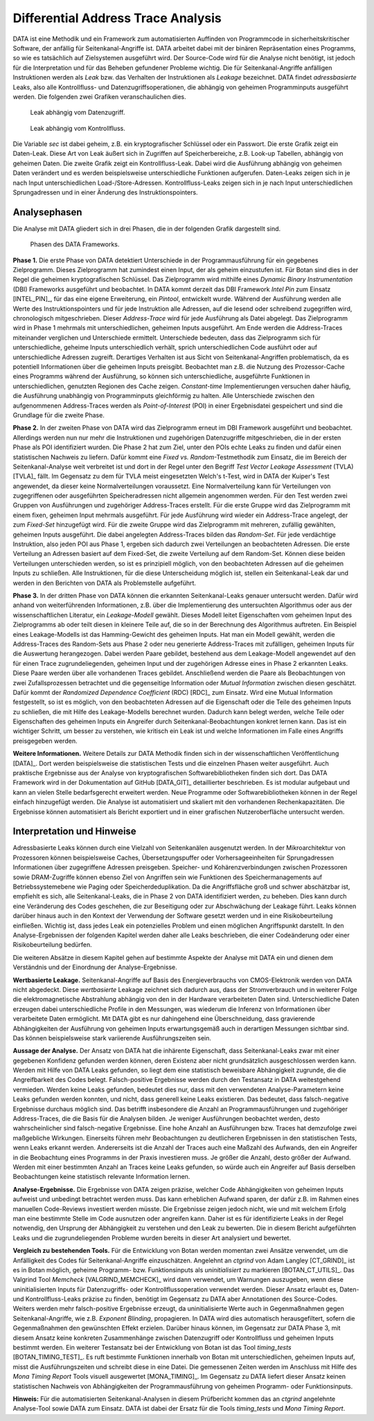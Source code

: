 -----------------------------------
Differential Address Trace Analysis
-----------------------------------

DATA ist eine Methodik und ein Framework zum automatisierten Auffinden von Programmcode in sicherheitskritischer Software, der anfällig für Seitenkanal-Angriffe ist.
DATA arbeitet dabei mit der binären Repräsentation eines Programms, so wie es tatsächlich auf Zielsystemen ausgeführt wird.
Der Source-Code wird für die Analyse nicht benötigt, ist jedoch für die Interpretation und für das Beheben gefundener Probleme wichtig.
Die für Seitenkanal-Angriffe anfälligen Instruktionen werden als *Leak* bzw. das Verhalten der Instruktionen als *Leakage* bezeichnet.
DATA findet *adressbasierte* Leaks, also alle Kontrollfluss- und Datenzugriffsoperationen, die abhängig von geheimen Programminputs ausgeführt werden.
Die folgenden zwei Grafiken veranschaulichen dies.

.. figure:: img/data-leak.png
   :scale: 15 %

   Leak abhängig vom Datenzugriff.

.. figure:: img/cflow-leak.png
   :scale: 15 %

   Leak abhängig vom Kontrollfluss.

Die Variable *sec* ist dabei geheim, z.B. ein kryptografischer Schlüssel oder ein Passwort.
Die erste Grafik zeigt ein Daten-Leak.
Diese Art von Leak äußert sich in Zugriffen auf Speicherbereiche, z.B. Look-up Tabellen, abhängig von geheimen Daten.
Die zweite Grafik zeigt ein Kontrollfluss-Leak.
Dabei wird die Ausführung abhängig von geheimen Daten verändert und es werden beispielsweise unterschiedliche Funktionen aufgerufen.
Daten-Leaks zeigen sich in je nach Input unterschiedlichen Load-/Store-Adressen.
Kontrollfluss-Leaks zeigen sich in je nach Input unterschiedlichen Sprungadressen und in einer Änderung des Instruktionspointers.

^^^^^^^^^^^^^
Analysephasen
^^^^^^^^^^^^^

Die Analyse mit DATA gliedert sich in drei Phasen, die in der folgenden Grafik dargestellt sind.

.. figure:: img/data-phases.png
   :width: 100%

   Phasen des DATA Frameworks.

**Phase 1.**
Die erste Phase von DATA detektiert Unterschiede in der Programmausführung für ein gegebenes Zielprogramm.
Dieses Zielprogramm hat zumindest einen Input, der als geheim einzustufen ist.
Für Botan sind dies in der Regel die geheimen kryptografischen Schlüssel.
Das Zielprogramm wird mithilfe eines *Dynamic Binary Instrumentation* (DBI) Frameworks ausgeführt und beobachtet.
In DATA kommt derzeit das DBI Framework *Intel Pin* zum Einsatz [INTEL_PIN]_, für das eine eigene Erweiterung, ein *Pintool*, entwickelt wurde.
Während der Ausführung werden alle Werte des Instruktionspointers und für jede Instruktion alle Adressen, auf die lesend oder schreibend zugegriffen wird, chronologisch mitgeschrieben.
Dieser *Address-Trace* wird für jede Ausführung als Datei abgelegt.
Das Zielprogramm wird in Phase 1 mehrmals mit unterschiedlichen, geheimen Inputs ausgeführt.
Am Ende werden die Address-Traces miteinander verglichen und Unterschiede ermittelt.
Unterschiede bedeuten, dass das Zielprogramm sich für unterschiedliche, geheime Inputs unterschiedlich verhält, sprich unterschiedlichen Code ausführt oder auf unterschiedliche Adressen zugreift.
Derartiges Verhalten ist aus Sicht von Seitenkanal-Angriffen problematisch, da es potentiell Informationen über die geheimen Inputs preisgibt.
Beobachtet man z.B. die Nutzung des Prozessor-Cache eines Programms während der Ausführung, so können sich unterschiedliche, ausgeführte Funktionen in unterschiedlichen, genutzten Regionen des Cache zeigen.
*Constant-time* Implementierungen versuchen daher häufig, die Ausführung unabhängig von Programminputs gleichförmig zu halten.
Alle Unterschiede zwischen den aufgenommenen Address-Traces werden als *Point-of-Interest* (POI) in einer Ergebnisdatei gespeichert und sind die Grundlage für die zweite Phase.

**Phase 2.**
In der zweiten Phase von DATA wird das Zielprogramm erneut im DBI Framework ausgeführt und beobachtet.
Allerdings werden nun nur mehr die Instruktionen und zugehörigen Datenzugriffe mitgeschrieben, die in der ersten Phase als POI identifiziert wurden.
Die Phase 2 hat zum Ziel, unter den POIs echte Leaks zu finden und dafür einen statistischen Nachweis zu liefern.
Dafür kommt eine *Fixed vs. Random*-Testmethodik zum Einsatz, die im Bereich der Seitenkanal-Analyse weit verbreitet ist und dort in der Regel unter den Begriff *Test Vector Leakage Assessment* (TVLA) [TVLA]_ fällt.
Im Gegensatz zu dem für TVLA meist eingesetzten Welch's t-Test, wird in DATA der Kuiper's Test angewendet, da dieser keine Normalverteilungen voraussetzt.
Eine Normalverteilung kann für Verteilungen von zugegriffenen oder ausgeführten Speicheradressen nicht allgemein angenommen werden.
Für den Test werden zwei Gruppen von Ausführungen und zugehöriger Address-Traces erstellt.
Für die erste Gruppe wird das Zielprogramm mit einem fixen, geheimen Input mehrmals ausgeführt.
Für jede Ausführung wird wieder ein Address-Trace angelegt, der zum *Fixed-Set* hinzugefügt wird.
Für die zweite Gruppe wird das Zielprogramm mit mehreren, zufällig gewählten, geheimen Inputs ausgeführt.
Die dabei angelegten Address-Traces bilden das *Random-Set*.
Für jede verdächtige Instruktion, also jeden POI aus Phase 1, ergeben sich dadurch zwei Verteilungen an beobachteten Adressen.
Die erste Verteilung an Adressen basiert auf dem Fixed-Set, die zweite Verteilung auf dem Random-Set.
Können diese beiden Verteilungen unterschieden werden, so ist es prinzipiell möglich, von den beobachteten Adressen auf die geheimen Inputs zu schließen.
Alle Instruktionen, für die diese Unterscheidung möglich ist, stellen ein Seitenkanal-Leak dar und werden in den Berichten von DATA als Problemstelle aufgeführt.

**Phase 3.**
In der dritten Phase von DATA können die erkannten Seitenkanal-Leaks genauer untersucht werden.
Dafür wird anhand von weiterführenden Informationen, z.B. über die Implementierung des untersuchten Algorithmus oder aus der wissenschaftlichen Literatur, ein *Leakage-Modell* gewählt.
Dieses Modell leitet Eigenschaften vom geheimen Input des Zielprogramms ab oder teilt diesen in kleinere Teile auf, die so in der Berechnung des Algorithmus auftreten.
Ein Beispiel eines Leakage-Modells ist das Hamming-Gewicht des geheimen Inputs.
Hat man ein Modell gewählt, werden die Address-Traces des Random-Sets aus Phase 2 oder neu generierte Address-Traces mit zufälligen, geheimen Inputs für die Auswertung herangezogen.
Dabei werden Paare gebildet, bestehend aus dem Leakage-Modell angewendet auf den für einen Trace zugrundeliegenden, geheimen Input und der zugehörigen Adresse eines in Phase 2 erkannten Leaks.
Diese Paare werden über alle vorhandenen Traces gebildet.
Anschließend werden die Paare als Beobachtungen von zwei Zufallsprozessen betrachtet und die gegenseitige Information oder *Mutual Information* zwischen diesen geschätzt.
Dafür kommt der *Randomized Dependence Coefficient* (RDC) [RDC]_ zum Einsatz.
Wird eine Mutual Information festgestellt, so ist es möglich, von den beobachteten Adressen auf die Eigenschaft oder die Teile des geheimen Inputs zu schließen, die mit Hilfe des Leakage-Modells berechnet wurden.
Dadurch kann belegt werden, welche Teile oder Eigenschaften des geheimen Inputs ein Angreifer durch Seitenkanal-Beobachtungen konkret lernen kann.
Das ist ein wichtiger Schritt, um besser zu verstehen, wie kritisch ein Leak ist und welche Informationen im Falle eines Angriffs preisgegeben werden.

**Weitere Informationen.**
Weitere Details zur DATA Methodik finden sich in der wissenschaftlichen Veröffentlichung [DATA]_.
Dort werden beispielsweise die statistischen Tests und die einzelnen Phasen weiter ausgeführt.
Auch praktische Ergebnisse aus der Analyse von kryptografischen Softwarebibliotheken finden sich dort.
Das DATA Framework wird in der Dokumentation auf GitHub [DATA_GIT]_ detaillierter beschrieben.
Es ist modular aufgebaut und kann an vielen Stelle bedarfsgerecht erweitert werden.
Neue Programme oder Softwarebibliotheken können in der Regel einfach hinzugefügt werden.
Die Analyse ist automatisiert und skaliert mit den vorhandenen Rechenkapazitäten.
Die Ergebnisse können automatisiert als Bericht exportiert und in einer grafischen Nutzeroberfläche untersucht werden.

^^^^^^^^^^^^^^^^^^^^^^^^^^^
Interpretation und Hinweise
^^^^^^^^^^^^^^^^^^^^^^^^^^^

Adressbasierte Leaks können durch eine Vielzahl von Seitenkanälen ausgenutzt werden.
In der Mikroarchitektur von Prozessoren können beispielsweise Caches, Übersetzungspuffer oder Vorhersageeinheiten für Sprungadressen Informationen über zugegriffene Adressen preisgeben.
Speicher- und Kohärenzverbindungen zwischen Prozessoren sowie DRAM-Zugriffe können ebenso Ziel von Angriffen sein wie Funktionen des Speichermanagements auf Betriebssystemebene wie Paging oder Speicherdeduplikation.
Da die Angriffsfläche groß und schwer abschätzbar ist, empfiehlt es sich, alle Seitenkanal-Leaks, die in Phase 2 von DATA identifiziert werden, zu beheben.
Dies kann durch eine Veränderung des Codes geschehen, die zur Beseitigung oder zur Abschwächung der Leakage führt.
Leaks können darüber hinaus auch in den Kontext der Verwendung der Software gesetzt werden und in eine Risikobeurteilung einfließen.
Wichtig ist, dass jedes Leak ein potenzielles Problem und einen möglichen Angriffspunkt darstellt.
In den Analyse-Ergebnissen der folgenden Kapitel werden daher alle Leaks beschrieben, die einer Codeänderung oder einer Risikobeurteilung bedürfen.

Die weiteren Absätze in diesem Kapitel gehen auf bestimmte Aspekte der Analyse mit DATA ein und dienen dem Verständnis und der Einordnung der Analyse-Ergebnisse.

**Wertbasierte Leakage.**
Seitenkanal-Angriffe auf Basis des Energieverbrauchs von CMOS-Elektronik werden von DATA nicht abgedeckt.
Diese *wertbasierte* Leakage zeichnet sich dadurch aus, dass der Stromverbrauch und in weiterer Folge die elektromagnetische Abstrahlung abhängig von den in der Hardware verarbeiteten Daten sind.
Unterschiedliche Daten erzeugen dabei unterschiedliche Profile in den Messungen, was wiederum die Inferenz von Informationen über verarbeitete Daten ermöglicht.
Mit DATA gibt es nur dahingehend eine Überschneidung, dass gravierende Abhängigkeiten der Ausführung von geheimen Inputs erwartungsgemäß auch in derartigen Messungen sichtbar sind.
Das können beispielsweise stark variierende Ausführungszeiten sein.

**Aussage der Analyse.**
Der Ansatz von DATA hat die inhärente Eigenschaft, dass Seitenkanal-Leaks zwar mit einer gegebenen Konfidenz gefunden werden können, deren Existenz aber nicht grundsätzlich ausgeschlossen werden kann.
Werden mit Hilfe von DATA Leaks gefunden, so liegt dem eine statistisch beweisbare Abhängigkeit zugrunde, die die Angreifbarkeit des Codes belegt.
Falsch-positive Ergebnisse werden durch den Testansatz in DATA weitestgehend vermieden.
Werden keine Leaks gefunden, bedeutet dies nur, dass mit den verwendeten Analyse-Parametern keine Leaks gefunden werden konnten, und nicht, dass generell keine Leaks existieren.
Das bedeutet, dass falsch-negative Ergebnisse durchaus möglich sind.
Das betrifft insbesondere die Anzahl an Programmausführungen und zugehöriger Address-Traces, die die Basis für die Analysen bilden.
Je weniger Ausführungen beobachtet werden, desto wahrscheinlicher sind falsch-negative Ergebnisse. 
Eine hohe Anzahl an Ausführungen bzw. Traces hat demzufolge zwei maßgebliche Wirkungen.
Einerseits führen mehr Beobachtungen zu deutlicheren Ergebnissen in den statistischen Tests, wenn Leaks erkannt werden.
Andererseits ist die Anzahl der Traces auch eine Maßzahl des Aufwands, den ein Angreifer in die Beobachtung eines Programms in der Praxis investieren muss.
Je größer die Anzahl, desto größer der Aufwand.
Werden mit einer bestimmten Anzahl an Traces keine Leaks gefunden, so würde auch ein Angreifer auf Basis derselben Beobachtungen keine statistisch relevante Information lernen.

**Analyse-Ergebnisse.**
Die Ergebnisse von DATA zeigen präzise, welcher Code Abhängigkeiten von geheimen Inputs aufweist und unbedingt betrachtet werden muss.
Das kann erheblichen Aufwand sparen, der dafür z.B. im Rahmen eines manuellen Code-Reviews investiert werden müsste.
Die Ergebnisse zeigen jedoch nicht, wie und mit welchem Erfolg man eine bestimmte Stelle im Code ausnutzen oder angreifen kann.
Daher ist es für identifizierte Leaks in der Regel notwendig, den Ursprung der Abhängigkeit zu verstehen und den Leak zu bewerten.
Die in diesem Bericht aufgeführten Leaks und die zugrundeliegenden Probleme wurden bereits in dieser Art analysiert und bewertet.

**Vergleich zu bestehenden Tools.**
Für die Entwicklung von Botan werden momentan zwei Ansätze verwendet, um die Anfälligkeit des Codes für Seitenkanal-Angriffe einzuschätzen.
Angelehnt an *ctgrind* von Adam Langley [CT_GRIND]_ ist es in Botan möglich, geheime Programm- bzw. Funktionsinputs als *uninitialisiert* zu markieren [BOTAN_CT_UTILS]_.
Das Valgrind Tool *Memcheck* [VALGRIND_MEMCHECK]_ wird dann verwendet, um Warnungen auszugeben, wenn diese uninitialisierten Inputs für Datenzugriffs- oder Kontrollflussoperation verwendet werden.
Dieser Ansatz erlaubt es, Daten- und Kontrollfluss-Leaks präzise zu finden, benötigt im Gegensatz zu DATA aber Annotationen des Source-Codes.
Weiters werden mehr falsch-positive Ergebnisse erzeugt, da uninitialisierte Werte auch in Gegenmaßnahmen gegen Seitenkanal-Angriffe, wie z.B. *Exponent Blinding*, propagieren.
In DATA wird dies automatisch herausgefiltert, sofern die Gegenmaßnahmen den gewünschten Effekt erzielen.
Darüber hinaus können, im Gegensatz zur DATA Phase 3, mit diesem Ansatz keine konkreten Zusammenhänge zwischen Datenzugriff oder Kontrollfluss und geheimen Inputs bestimmt werden.
Ein weiterer Testansatz bei der Entwicklung von Botan ist das Tool *timing_tests* [BOTAN_TIMING_TEST]_.
Es ruft bestimmte Funktionen innerhalb von Botan mit unterschiedlichen, geheimen Inputs auf, misst die Ausführungszeiten und schreibt diese in eine Datei.
Die gemessenen Zeiten werden im Anschluss mit Hilfe des *Mona Timing Report* Tools visuell ausgewertet [MONA_TIMING]_.
Im Gegensatz zu DATA liefert dieser Ansatz keinen statistischen Nachweis von Abhängigkeiten der Programmausführung von geheimen Programm- oder Funktionsinputs.

**Hinweis:** Für die automatisierten Seitenkanal-Analysen in diesem Prüfbericht kommen das an *ctgrind* angelehnte Analyse-Tool sowie DATA zum Einsatz.
DATA ist dabei der Ersatz für die Tools *timing_tests* und *Mona Timing Report*.

